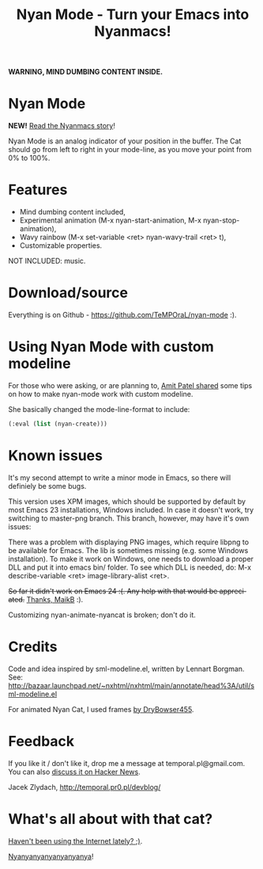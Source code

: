 #+title: Nyan Mode - Turn your Emacs into Nyanmacs!
#+DESCRIPTION: nyan-mode.el - Nyan Mode - Turn your Emacs into Nyanmacs!
#+KEYWORDS: nyan cat, pop tart cat, emacs
#+LANGUAGE:  en
#+OPTIONS:   H:3 num:t toc:t \n:nil @:t ::t |:t ^:t -:t f:t *:t <:t email:nil timestamp:nil author:nil
#+OPTIONS:   TeX:t LaTeX:t skip:nil d:nil todo:t pri:nil tags:not-in-toc
#+EXPORT_SELECT_TAGS: export
#+EXPORT_EXCLUDE_TAGS: noexport
#+LINK_UP:   
#+LINK_HOME: 
#+XSLT: 

*WARNING, MIND DUMBING CONTENT INSIDE.*

* Nyan Mode

*NEW!* [[http://temporal.pr0.pl/devblog/2011/08/25/introducing-nyan-mode-el-turn-your-emacs-into-nyanmacs/][Read the Nyanmacs story]]!

Nyan Mode is an analog indicator of your position in the buffer. The
Cat should go from left to right in your mode-line, as you move your
point from 0% to 100%.

[[file:screenshot.png]]


* Features
  - Mind dumbing content included,
  - Experimental animation (M-x nyan-start-animation, M-x nyan-stop-animation),
  - Wavy rainbow (M-x set-variable <ret> nyan-wavy-trail <ret> t),
  - Customizable properties.

NOT INCLUDED: music.

* Download/source
  Everything is on Github - https://github.com/TeMPOraL/nyan-mode :).

* Using Nyan Mode with custom modeline
  For those who were asking, or are planning to, [[http://friendfeed.com/amitp/b4097da0/nyan-mode-turn-your-emacs-into-nyanmacs][Amit Patel shared]]
  some tips on how to make nyan-mode work with custom modeline.

  She basically changed the mode-line-format to include:
  #+begin_src emacs-lisp
    (:eval (list (nyan-create)))  
  #+end_src

* Known issues
It's my second attempt to write a minor mode in Emacs, so there will
definiely be some bugs.

This version uses XPM images, which should be supported by default by
most Emacs 23 installations, Windows included. In case it doesn't
work, try switching to master-png branch. This branch, however, may
have it's own issues:

There was a problem with displaying PNG images, which require libpng
to be available for Emacs. The lib is sometimes missing (e.g. some
Windows installation). To make it work on Windows, one needs to
download a proper DLL and put it into emacs bin/ folder. To see which
DLL is needed, do: M-x describe-variable <ret> image-library-alist
<ret>.

+So far it didn't work on Emacs 24 :(. Any help with that would be appreciated.+
[[http://www.reddit.com/r/emacs/comments/jov1m/nyanmodeel_turn_your_emacs_into_nyanmacs/c2dxfs8][Thanks, MaikB]] :).

Customizing nyan-animate-nyancat is broken; don't do it.

* Credits

Code and idea inspired by sml-modeline.el, written by Lennart Borgman.
See: http://bazaar.launchpad.net/~nxhtml/nxhtml/main/annotate/head%3A/util/sml-modeline.el

For animated Nyan Cat, I used frames [[http://media.photobucket.com/image/nyan%20cat%20sprites/DryBowser455/th_NyanCatSprite.png?t=1304659408][by DryBowser455]].

* Feedback
If you like it / don't like it, drop me a message at temporal.pl@gmail.com.
You can also [[http://news.ycombinator.com/item?id=2906632][discuss it on Hacker News]].

Jacek Zlydach, http://temporal.pr0.pl/devblog/

* What's all about with that cat?
[[http://en.wikipedia.org/wiki/Nyan_Cat][Haven't been using the Internet lately? ;)]].

[[http://nyan.cat/][Nyanyanyanyanyanyanya]]!
